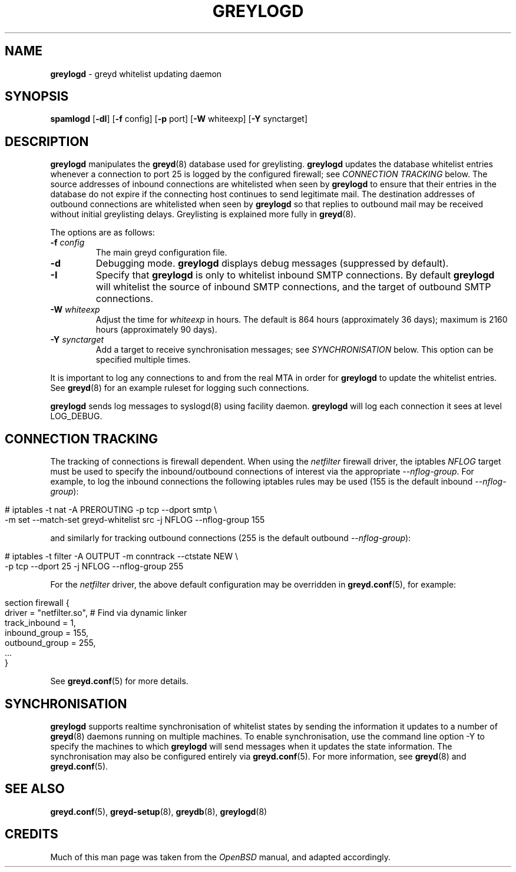 .\" generated with Ronn/v0.7.3
.\" http://github.com/rtomayko/ronn/tree/0.7.3
.
.TH "GREYLOGD" "8" "December 2014" "" ""
.
.SH "NAME"
\fBgreylogd\fR \- greyd whitelist updating daemon
.
.SH "SYNOPSIS"
\fBspamlogd\fR [\fB\-dI\fR] [\fB\-f\fR config] [\fB\-p\fR port] [\fB\-W\fR whiteexp] [\fB\-Y\fR synctarget]
.
.SH "DESCRIPTION"
\fBgreylogd\fR manipulates the \fBgreyd\fR(8) database used for greylisting\. \fBgreylogd\fR updates the database whitelist entries whenever a connection to port 25 is logged by the configured firewall; see \fICONNECTION TRACKING\fR below\. The source addresses of inbound connections are whitelisted when seen by \fBgreylogd\fR to ensure that their entries in the database do not expire if the connecting host continues to send legitimate mail\. The destination addresses of outbound connections are whitelisted when seen by \fBgreylogd\fR so that replies to outbound mail may be received without initial greylisting delays\. Greylisting is explained more fully in \fBgreyd\fR(8)\.
.
.P
The options are as follows:
.
.TP
\fB\-f\fR \fIconfig\fR
The main greyd configuration file\.
.
.TP
\fB\-d\fR
Debugging mode\. \fBgreylogd\fR displays debug messages (suppressed by default)\.
.
.TP
\fB\-I\fR
Specify that \fBgreylogd\fR is only to whitelist inbound SMTP connections\. By default \fBgreylogd\fR will whitelist the source of inbound SMTP connections, and the target of outbound SMTP connections\.
.
.TP
\fB\-W\fR \fIwhiteexp\fR
Adjust the time for \fIwhiteexp\fR in hours\. The default is 864 hours (approximately 36 days); maximum is 2160 hours (approximately 90 days)\.
.
.TP
\fB\-Y\fR \fIsynctarget\fR
Add a target to receive synchronisation messages; see \fISYNCHRONISATION\fR below\. This option can be specified multiple times\.
.
.P
It is important to log any connections to and from the real MTA in order for \fBgreylogd\fR to update the whitelist entries\. See \fBgreyd\fR(8) for an example ruleset for logging such connections\.
.
.P
\fBgreylogd\fR sends log messages to syslogd(8) using facility daemon\. \fBgreylogd\fR will log each connection it sees at level LOG_DEBUG\.
.
.SH "CONNECTION TRACKING"
The tracking of connections is firewall dependent\. When using the \fInetfilter\fR firewall driver, the iptables \fINFLOG\fR target must be used to specify the inbound/outbound connections of interest via the appropriate \fI\-\-nflog\-group\fR\. For example, to log the inbound connections the following iptables rules may be used (155 is the default inbound \fI\-\-nflog\-group\fR):
.
.IP "" 4
.
.nf

# iptables \-t nat \-A PREROUTING \-p tcp \-\-dport smtp \e
    \-m set \-\-match\-set greyd\-whitelist src \-j NFLOG \-\-nflog\-group 155
.
.fi
.
.IP "" 0
.
.P
and similarly for tracking outbound connections (255 is the default outbound \fI\-\-nflog\-group\fR):
.
.IP "" 4
.
.nf

# iptables \-t filter \-A OUTPUT \-m conntrack \-\-ctstate NEW \e
    \-p tcp \-\-dport 25 \-j NFLOG \-\-nflog\-group 255
.
.fi
.
.IP "" 0
.
.P
For the \fInetfilter\fR driver, the above default configuration may be overridden in \fBgreyd\.conf\fR(5), for example:
.
.IP "" 4
.
.nf

section firewall {
    driver = "netfilter\.so", # Find via dynamic linker
    track_inbound = 1,
    inbound_group = 155,
    outbound_group = 255,
    \.\.\.
}
.
.fi
.
.IP "" 0
.
.P
See \fBgreyd\.conf\fR(5) for more details\.
.
.SH "SYNCHRONISATION"
\fBgreylogd\fR supports realtime synchronisation of whitelist states by sending the information it updates to a number of \fBgreyd\fR(8) daemons running on multiple machines\. To enable synchronisation, use the command line option \-Y to specify the machines to which \fBgreylogd\fR will send messages when it updates the state information\. The synchronisation may also be configured entirely via \fBgreyd\.conf\fR(5)\. For more information, see \fBgreyd\fR(8) and \fBgreyd\.conf\fR(5)\.
.
.SH "SEE ALSO"
\fBgreyd\.conf\fR(5), \fBgreyd\-setup\fR(8), \fBgreydb\fR(8), \fBgreylogd\fR(8)
.
.SH "CREDITS"
Much of this man page was taken from the \fIOpenBSD\fR manual, and adapted accordingly\.
